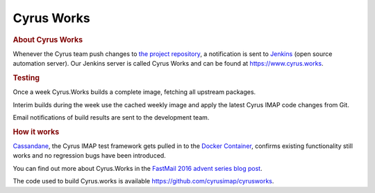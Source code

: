 ===========
Cyrus Works
===========

.. rubric:: About Cyrus Works

Whenever the Cyrus team push changes to
`the project repository <https://github.com/cyrusimap/>`_, a notification is
sent to `Jenkins <https://jenkins.io/>`_ (open source automation server).
Our Jenkins server is called Cyrus Works and can be found at
https://www.cyrus.works.

.. rubric:: Testing

Once a week Cyrus.Works builds a complete image, fetching all upstream packages.

Interim builds during the week use the cached weekly image and apply the latest
Cyrus IMAP code changes from Git.

Email notifications of build results are sent to the development team.

.. rubric:: How it works

`Cassandane <https://github.com/cyrusimap/cassandane>`_, the Cyrus IMAP test
framework gets pulled in to the
`Docker Container <https://github.com/cyrusimap/cyrus-docker>`_, confirms
existing functionality still works and no regression bugs have been introduced.

You can find out more about Cyrus.Works in the `FastMail 2016 advent series blog post <https://blog.fastmail.com/2016/12/14/cyrus-works/>`_.

The code used to build Cyrus.works is available https://github.com/cyrusimap/cyrusworks.
